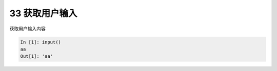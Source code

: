 33 获取用户输入 
----------------

获取用户输入内容

.. code:: python

   In [1]: input()
   aa
   Out[1]: 'aa'

.. _header-n1482:

